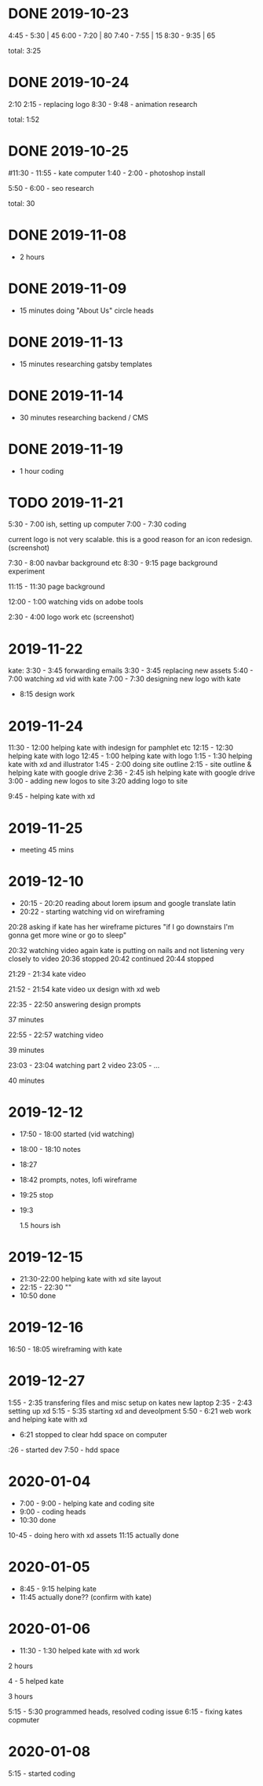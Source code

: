 * DONE 2019-10-23
  CLOSED: [2019-11-24 Sun 23:19]
  :LOGBOOK:
  - State "DONE"       from              [2019-11-24 Sun 23:19]
  :END:
  4:45 - 5:30 | 45
  6:00 - 7:20 | 80
  7:40 - 7:55 | 15
  8:30 - 9:35 | 65

total: 3:25

* DONE 2019-10-24
  CLOSED: [2019-11-24 Sun 23:19]
  :LOGBOOK:
  - State "DONE"       from              [2019-11-24 Sun 23:19]
  :END:
2:10 2:15 - replacing logo
8:30 - 9:48 - animation research

total: 1:52

* DONE 2019-10-25
  CLOSED: [2019-11-24 Sun 23:19]
  :LOGBOOK:
  - State "DONE"       from              [2019-11-24 Sun 23:19]
  :END:
#11:30 - 11:55 - kate computer
1:40 - 2:00 - photoshop install

5:50 - 6:00 - seo research

total: 30
* DONE 2019-11-08
  CLOSED: [2019-11-24 Sun 23:31]
  :LOGBOOK:
  - State "DONE"       from              [2019-11-24 Sun 23:31]
  :END:
 - 2 hours
* DONE 2019-11-09
  CLOSED: [2019-11-24 Sun 23:31]
  :LOGBOOK:
  - State "DONE"       from              [2019-11-24 Sun 23:31]
  :END:
 - 15 minutes doing "About Us" circle heads
* DONE 2019-11-13
  CLOSED: [2019-11-24 Sun 23:31]
  :LOGBOOK:
  - State "DONE"       from              [2019-11-24 Sun 23:31]
  :END:
 - 15 minutes researching gatsby templates
* DONE 2019-11-14
  CLOSED: [2019-11-24 Sun 23:31]
  :LOGBOOK:
  - State "DONE"       from              [2019-11-24 Sun 23:31]
  :END:
 - 30 minutes researching backend / CMS
* DONE 2019-11-19
  CLOSED: [2019-11-24 Sun 23:31]
  :LOGBOOK:
  - State "DONE"       from              [2019-11-24 Sun 23:31]
  :END:
 - 1 hour coding
* TODO 2019-11-21
  :LOGBOOK:
  - State "TODO"       from "DONE"       [2019-11-24 Sun 23:31]
  - State "DONE"       from "DONE"       [2019-11-24 Sun 23:31]
  - State "DONE"       from              [2019-11-24 Sun 23:31]
  :END:

5:30 - 7:00 ish, setting up computer
7:00 - 7:30 coding

current logo is not very scalable. this is a good reason for an icon redesign.
(screenshot)

7:30 - 8:00 navbar background etc
8:30 - 9:15 page background experiment

11:15 - 11:30 page background

12:00 - 1:00 watching vids on adobe tools

2:30 - 4:00 logo work etc
(screenshot)
* 2019-11-22
kate: 3:30 - 3:45 forwarding emails
3:30 - 3:45 replacing new assets
5:40 - 7:00 watching xd vid with kate
7:00 - 7:30 designing new logo with kate
 - 8:15 design work

* 2019-11-24
11:30 - 12:00 helping kate with indesign for pamphlet etc
12:15 - 12:30 helping kate with logo
12:45 - 1:00 helping kate with logo
1:15 - 1:30 helping kate with xd and illustrator
1:45 - 2:00 doing site outline
2:15 - site outline & helping kate with google drive
2:36 - 2:45 ish helping kate with google drive
3:00 - adding new logos to site
3:20 adding logo to site

9:45 - helping kate with xd
* 2019-11-25
  - meeting 45 mins
* 2019-12-10
 - 20:15 - 20:20 reading about lorem ipsum and google translate latin
 - 20:22 - starting watching vid on wireframing

20:28
asking if kate has her wireframe pictures
"if I go downstairs I'm gonna get more wine or go to sleep"

20:32 watching video again
kate is putting on nails and not listening very closely to video
20:36 stopped
20:42 continued
20:44 stopped

21:29 - 21:34 kate video

21:52 - 21:54 kate video ux design with xd web

22:35 - 22:50 answering design prompts

37 minutes

22:55 - 22:57 watching video

39 minutes

23:03 - 23:04 watching part 2 video
23:05 - ...

40 minutes
* 2019-12-12
 - 17:50 - 18:00 started (vid watching)
 - 18:00 - 18:10 notes
 - 18:27
 - 18:42 prompts, notes, lofi wireframe
 - 19:25 stop
 - 19:3

   1.5 hours ish
* 2019-12-15
 - 21:30-22:00 helping kate with xd site layout
 - 22:15 -  22:30 ""
 - 10:50 done
* 2019-12-16
16:50 - 18:05 wireframing with kate
* 2019-12-27
1:55 - 2:35 transfering files and misc setup on kates new laptop
2:35 - 2:43 setting up xd
5:15 - 5:35 starting xd and deveolpment
5:50 - 6:21 web work and helping kate with xd
 - 6:21 stopped to clear hdd space on computer
:26 - started dev
7:50 - hdd space
* 2020-01-04
 - 7:00 - 9:00 - helping kate and coding site
 - 9:00 - coding heads
 - 10:30 done

10-45 - doing hero with xd assets
11:15 actually done
* 2020-01-05
 - 8:45 - 9:15 helping kate
 - 11:45 actually done?? (confirm with kate)
* 2020-01-06
 - 11:30 - 1:30 helped kate with xd work

2 hours

4 - 5 helped kate

3 hours

5:15 - 5:30 programmed heads, resolved coding issue
6:15 - fixing kates copmuter

* 2020-01-08
5:15 - started coding
